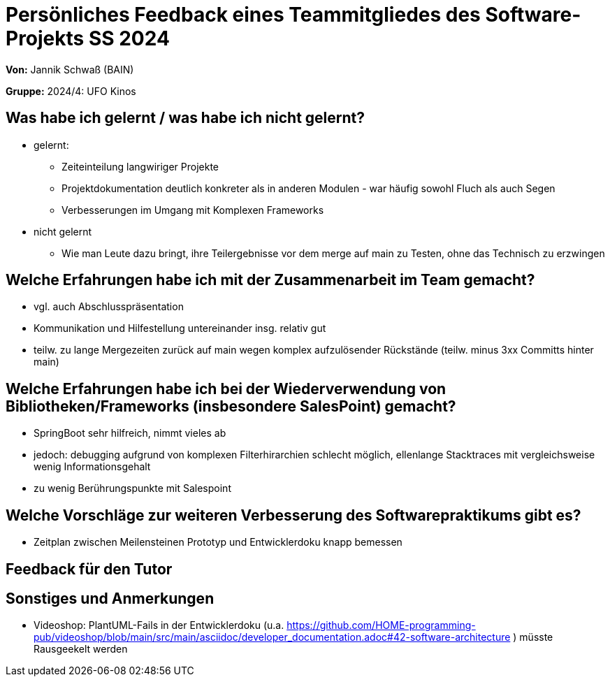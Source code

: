 = Persönliches Feedback eines Teammitgliedes des Software-Projekts SS 2024
// Auch wenn der Bogen nicht anonymisiert ist, dürfen Sie gern Ihre Meinung offen kundtun.
// Sowohl positive als auch negative Anmerkungen werden gern gesehen und zur stetigen Verbesserung genutzt.
// Versuchen Sie in dieser Auswertung also stets sowohl Positives wie auch Negatives zu erwähnen.

**Von:** Jannik Schwaß (BAIN)

**Gruppe:** 2024/4: UFO Kinos

== Was habe ich gelernt / was habe ich nicht gelernt?
// Ausführung der positiven und negativen Erfahrungen, die im Softwarepraktikum gesammelt wurden

* gelernt:
** Zeiteinteilung langwiriger Projekte
** Projektdokumentation deutlich konkreter als in anderen Modulen - war häufig sowohl Fluch als auch Segen
** Verbesserungen im Umgang mit Komplexen Frameworks
* nicht gelernt
** Wie man Leute dazu bringt, ihre Teilergebnisse vor dem merge auf main zu Testen, ohne das Technisch zu erzwingen

== Welche Erfahrungen habe ich mit der Zusammenarbeit im Team gemacht?
// Kurze Beschreibung der Zusammenarbeit im Team. Was lief gut? Was war verbesserungswürdig? Was würden Sie das nächste Mal anders machen?

* vgl. auch Abschlusspräsentation
* Kommunikation und Hilfestellung untereinander insg. relativ gut
* teilw. zu lange Mergezeiten zurück auf main wegen komplex aufzulösender Rückstände (teilw. minus 3xx Committs hinter main)

== Welche Erfahrungen habe ich bei der Wiederverwendung von Bibliotheken/Frameworks (insbesondere SalesPoint) gemacht?
// Einschätzung der Arbeit mit den bereitgestellten und zusätzlich genutzten Frameworks. Was War gut? Was war verbesserungswürdig?

* SpringBoot sehr hilfreich, nimmt vieles ab
* jedoch: debugging aufgrund von komplexen Filterhirarchien schlecht möglich, ellenlange Stacktraces mit vergleichsweise wenig Informationsgehalt
* zu wenig Berührungspunkte mit Salespoint

== Welche Vorschläge zur weiteren Verbesserung des Softwarepraktikums gibt es?
// Möglichst mit Beschreibung, warum die Umsetzung des von Ihnen angebrachten Vorschlages nötig ist.
* Zeitplan zwischen Meilensteinen Prototyp und Entwicklerdoku knapp bemessen

== Feedback für den Tutor
// Fühlten Sie sich durch den vom Lehrstuhl bereitgestellten Tutor gut betreut? Was war positiv? Was war verbesserungswürdig?

== Sonstiges und Anmerkungen
// Welche Aspekte fanden in den oben genannten Punkten keine Erwähnung?

* Videoshop: PlantUML-Fails in der Entwicklerdoku (u.a. https://github.com/HOME-programming-pub/videoshop/blob/main/src/main/asciidoc/developer_documentation.adoc#42-software-architecture ) müsste Rausgeekelt werden
